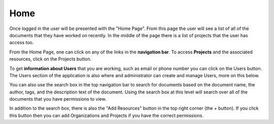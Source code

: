 ----
Home
----

Once logged in the user will be presented with the "Home Page". From this page the user will see a list of all of the
documents that they have worked on recently. In the middle of the page there is a list of projects that the user has 
access too.

From the Home Page, one can click on any of the links in the **navigation bar**. To access **Projects** and the
associated resources, click on the Projects button.

To get **information about Users** that you are working, such as email or phone number you can click on the Users
button. The Users section of the application is also where and administrator can create and manage Users, more
on this below.

.. image:: _imgs/home.png

You can also use the search box in the top navigation bar to search for documents based on the document name,
the author, tags, and the description text of the document. Using the search box at this level will search over all of the
documents that you have permissions to view.

In addition to the search box, there is also the "Add Resources" button in the top right corner (the + button).
If you click this button then you can add Organizations and Projects if you have the correct permissions.